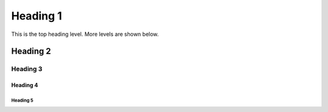 .. _styleguide01:

*********
Heading 1
*********

This is the top heading level. More levels are shown below.

Heading 2
=========

Heading 3
---------

Heading 4
^^^^^^^^^

Heading 5
"""""""""

